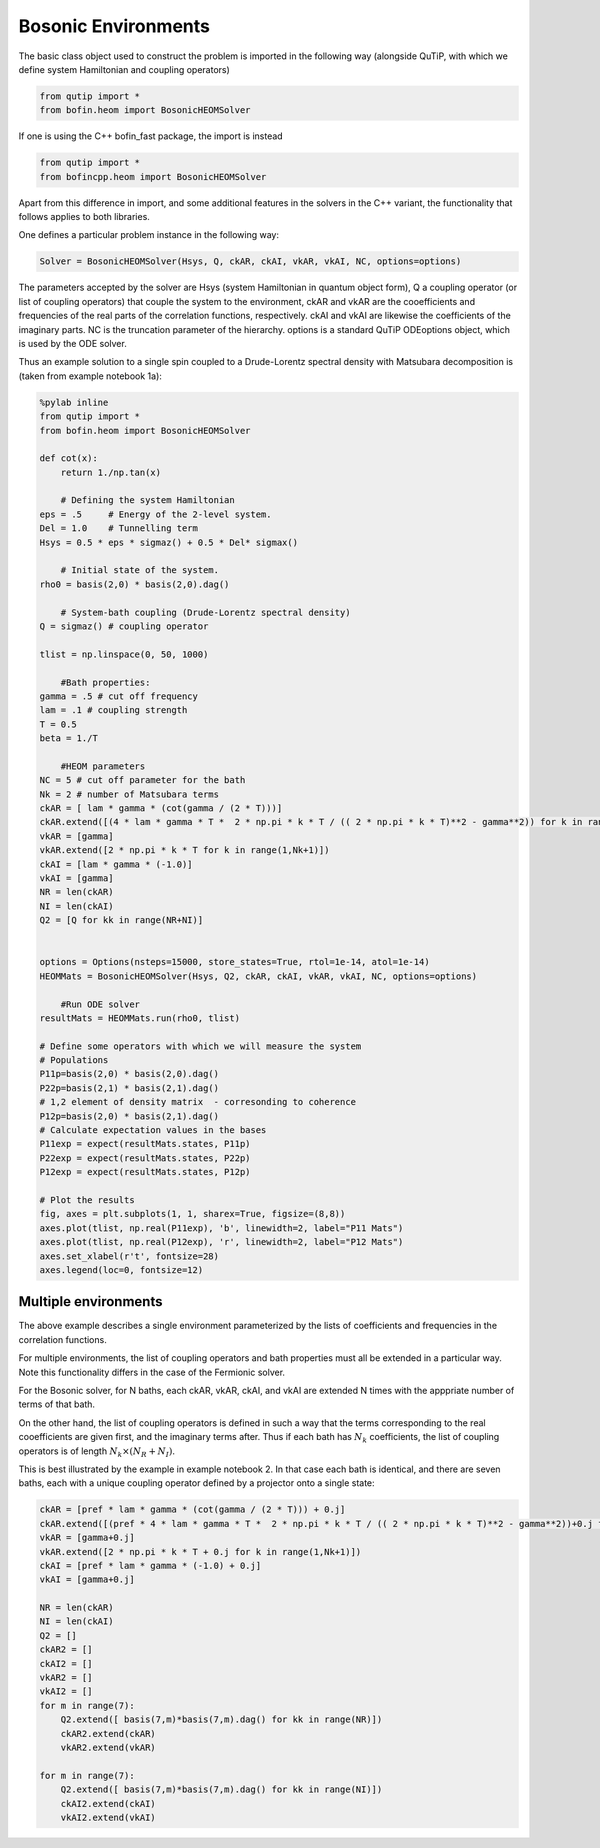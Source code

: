 #####################
Bosonic Environments
#####################

The basic class object used to construct the problem is imported in the following way (alongside QuTiP, with which we define system Hamiltonian and coupling operators)

.. code-block:: python

    from qutip import *
    from bofin.heom import BosonicHEOMSolver
    
If one is using the C++ bofin_fast package, the import is instead

.. code-block:: python

    from qutip import *
    from bofincpp.heom import BosonicHEOMSolver
    
    
Apart from this difference in import, and some additional features in the solvers in the C++ variant, the functionality that follows applies to both libraries.

One defines a particular problem instance in the following way:

.. code-block:: python

    Solver = BosonicHEOMSolver(Hsys, Q, ckAR, ckAI, vkAR, vkAI, NC, options=options)
    
The parameters accepted by the solver are Hsys (system Hamiltonian in quantum object form), Q a coupling operator (or list of coupling operators) that couple the system to the environment, ckAR and vkAR are the cooefficients and frequencies of the real parts of the correlation functions, respectively. ckAI  and vkAI
are likewise the coefficients of the imaginary parts.  NC is the truncation parameter of the hierarchy. options is a standard QuTiP ODEoptions object, which is used by the ODE solver.

Thus an example solution to a single spin coupled to a Drude-Lorentz spectral density with Matsubara decomposition is (taken from example notebook 1a):

.. code-block:: python

    %pylab inline
    from qutip import *
    from bofin.heom import BosonicHEOMSolver

    def cot(x):
        return 1./np.tan(x)
    
        # Defining the system Hamiltonian
    eps = .5     # Energy of the 2-level system.
    Del = 1.0    # Tunnelling term
    Hsys = 0.5 * eps * sigmaz() + 0.5 * Del* sigmax()

        # Initial state of the system.
    rho0 = basis(2,0) * basis(2,0).dag()  

        # System-bath coupling (Drude-Lorentz spectral density)
    Q = sigmaz() # coupling operator

    tlist = np.linspace(0, 50, 1000)

        #Bath properties:
    gamma = .5 # cut off frequency
    lam = .1 # coupling strength
    T = 0.5
    beta = 1./T

        #HEOM parameters
    NC = 5 # cut off parameter for the bath
    Nk = 2 # number of Matsubara terms
    ckAR = [ lam * gamma * (cot(gamma / (2 * T)))]
    ckAR.extend([(4 * lam * gamma * T *  2 * np.pi * k * T / (( 2 * np.pi * k * T)**2 - gamma**2)) for k in range(1,Nk+1)])
    vkAR = [gamma]
    vkAR.extend([2 * np.pi * k * T for k in range(1,Nk+1)])
    ckAI = [lam * gamma * (-1.0)]
    vkAI = [gamma]
    NR = len(ckAR)
    NI = len(ckAI)
    Q2 = [Q for kk in range(NR+NI)]


    options = Options(nsteps=15000, store_states=True, rtol=1e-14, atol=1e-14)
    HEOMMats = BosonicHEOMSolver(Hsys, Q2, ckAR, ckAI, vkAR, vkAI, NC, options=options)

        #Run ODE solver
    resultMats = HEOMMats.run(rho0, tlist) 

    # Define some operators with which we will measure the system
    # Populations
    P11p=basis(2,0) * basis(2,0).dag()
    P22p=basis(2,1) * basis(2,1).dag()
    # 1,2 element of density matrix  - corresonding to coherence
    P12p=basis(2,0) * basis(2,1).dag()
    # Calculate expectation values in the bases
    P11exp = expect(resultMats.states, P11p)
    P22exp = expect(resultMats.states, P22p)
    P12exp = expect(resultMats.states, P12p)

    # Plot the results
    fig, axes = plt.subplots(1, 1, sharex=True, figsize=(8,8))
    axes.plot(tlist, np.real(P11exp), 'b', linewidth=2, label="P11 Mats")
    axes.plot(tlist, np.real(P12exp), 'r', linewidth=2, label="P12 Mats")
    axes.set_xlabel(r't', fontsize=28)
    axes.legend(loc=0, fontsize=12)
 
.. image:: figures/docsfig1.png


Multiple environments
=====================

The above example describes a single environment parameterized by the lists of coefficients and frequencies in the correlation functions.

For multiple environments, the list of coupling operators and bath properties must all be extended in a particular way.  Note this functionality
differs in the case of the Fermionic solver.

For the Bosonic solver, for N baths, each ckAR, vkAR, ckAI, and vkAI are extended N times with the apppriate number of terms of that bath. 

On the other hand, the list of coupling operators is defined in such a way that the terms corresponding to the real cooefficients are given first, and the imaginary terms after.
Thus if each bath has :math:`N_k` coefficients, the list of coupling operators is of length :math:`N_k \times (N_R + N_I)`.

This is best illustrated by the example in example notebook 2. In that case each bath is identical, and there are seven baths, each with a unique coupling operator defined by a projector onto a single state:

.. code-block:: python

    ckAR = [pref * lam * gamma * (cot(gamma / (2 * T))) + 0.j]
    ckAR.extend([(pref * 4 * lam * gamma * T *  2 * np.pi * k * T / (( 2 * np.pi * k * T)**2 - gamma**2))+0.j for k in range(1,Nk+1)])
    vkAR = [gamma+0.j]
    vkAR.extend([2 * np.pi * k * T + 0.j for k in range(1,Nk+1)])
    ckAI = [pref * lam * gamma * (-1.0) + 0.j]
    vkAI = [gamma+0.j]
    
    NR = len(ckAR)
    NI = len(ckAI)
    Q2 = []
    ckAR2 = []
    ckAI2 = []
    vkAR2 = []
    vkAI2 = []
    for m in range(7):
        Q2.extend([ basis(7,m)*basis(7,m).dag() for kk in range(NR)])
        ckAR2.extend(ckAR)    
        vkAR2.extend(vkAR)
       
    for m in range(7):
        Q2.extend([ basis(7,m)*basis(7,m).dag() for kk in range(NI)])
        ckAI2.extend(ckAI)
        vkAI2.extend(vkAI)
        
